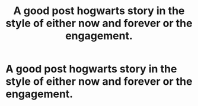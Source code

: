 #+TITLE: A good post hogwarts story in the style of either now and forever or the engagement.

* A good post hogwarts story in the style of either now and forever or the engagement.
:PROPERTIES:
:Score: 2
:DateUnix: 1530666191.0
:DateShort: 2018-Jul-04
:FlairText: Request
:END:
